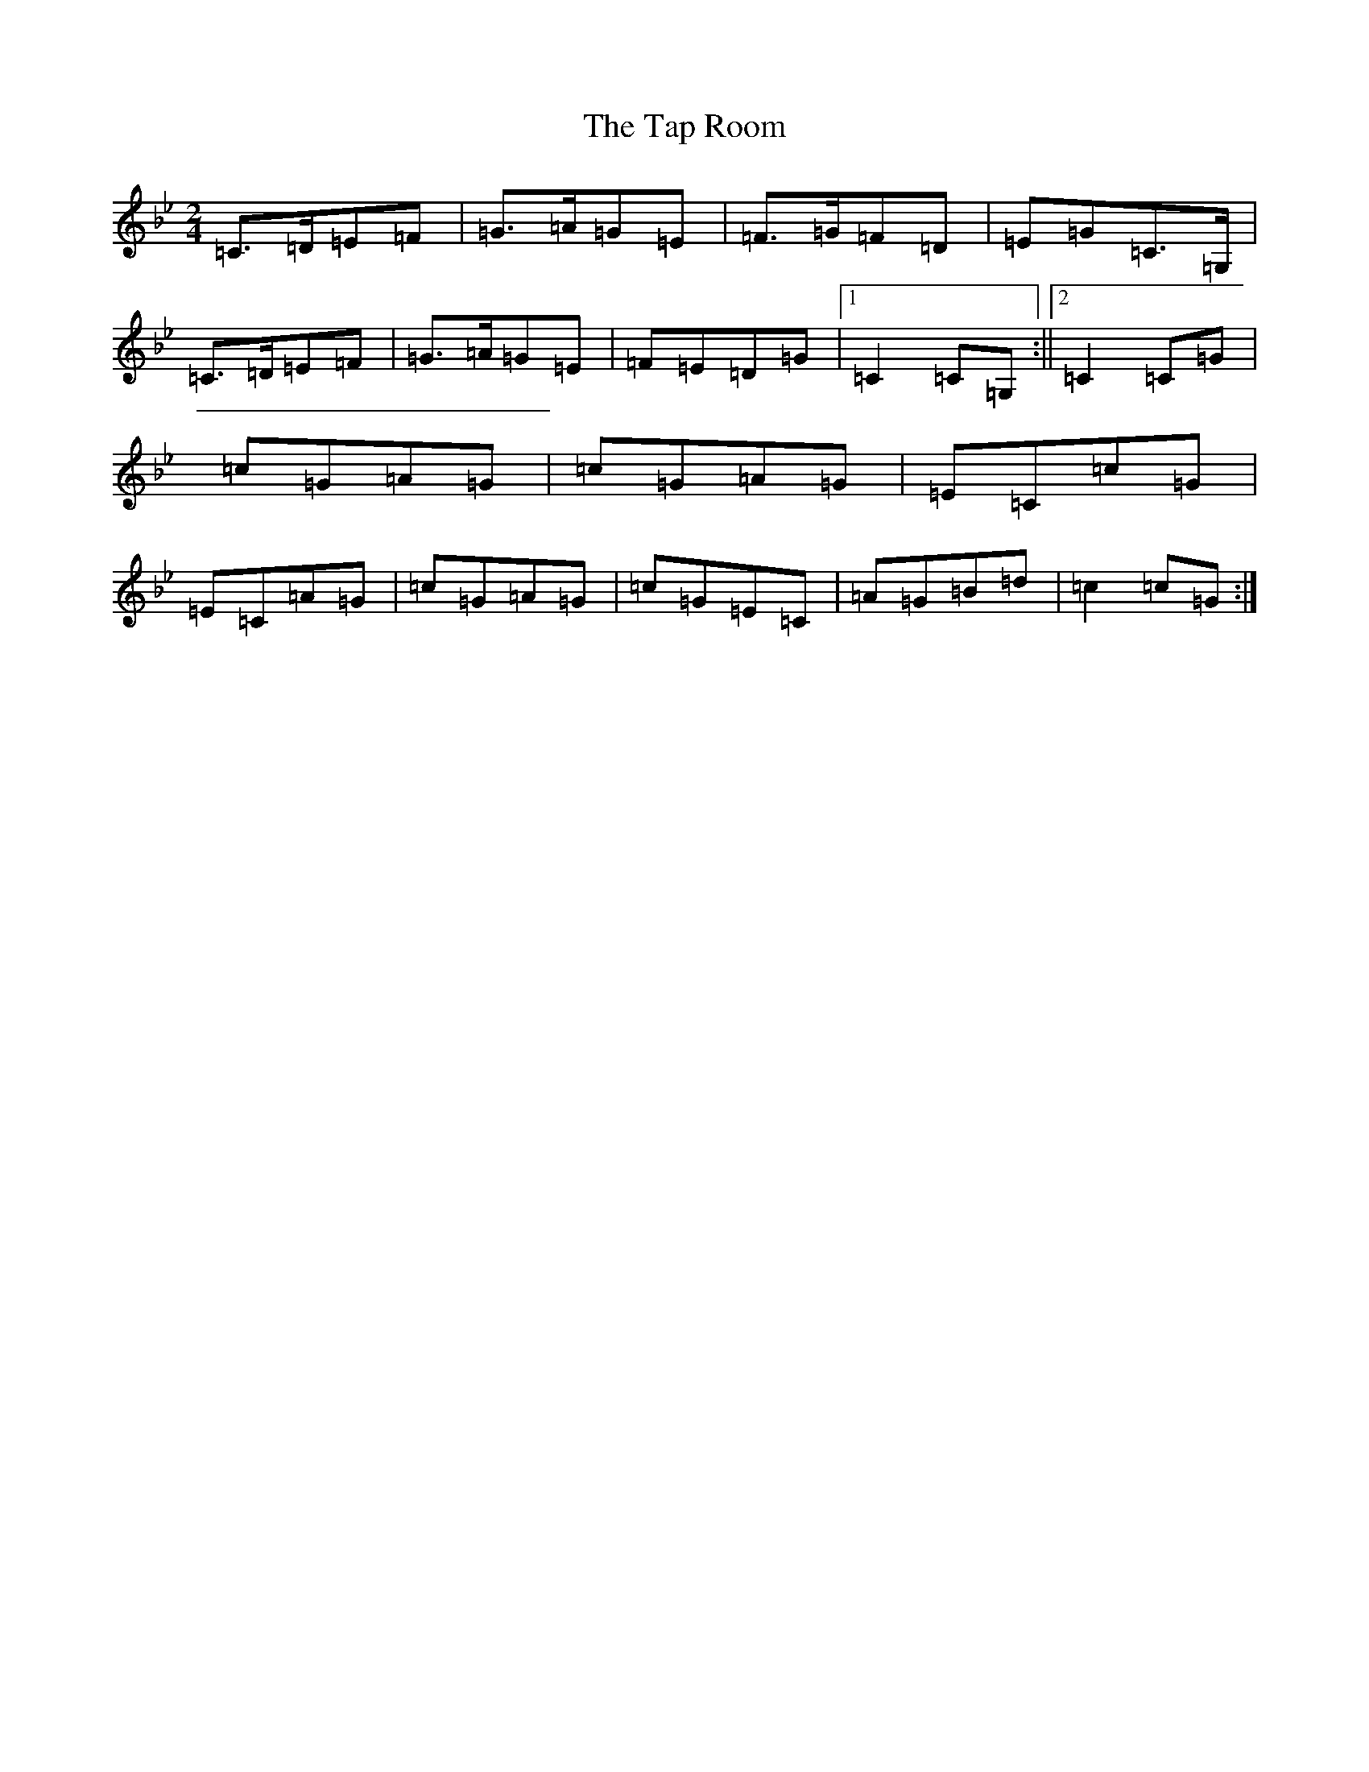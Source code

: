 X: 10578
T: Tap Room, The
S: https://thesession.org/tunes/3230#setting3230
R: polka
M:2/4
L:1/8
K: C Dorian
=C>=D=E=F|=G>=A=G=E|=F>=G=F=D|=E=G=C>=G,|=C>=D=E=F|=G>=A=G=E|=F=E=D=G|1=C2=C=G,:||2=C2=C=G|=c=G=A=G|=c=G=A=G|=E=C=c=G|=E=C=A=G|=c=G=A=G|=c=G=E=C|=A=G=B=d|=c2=c=G:|